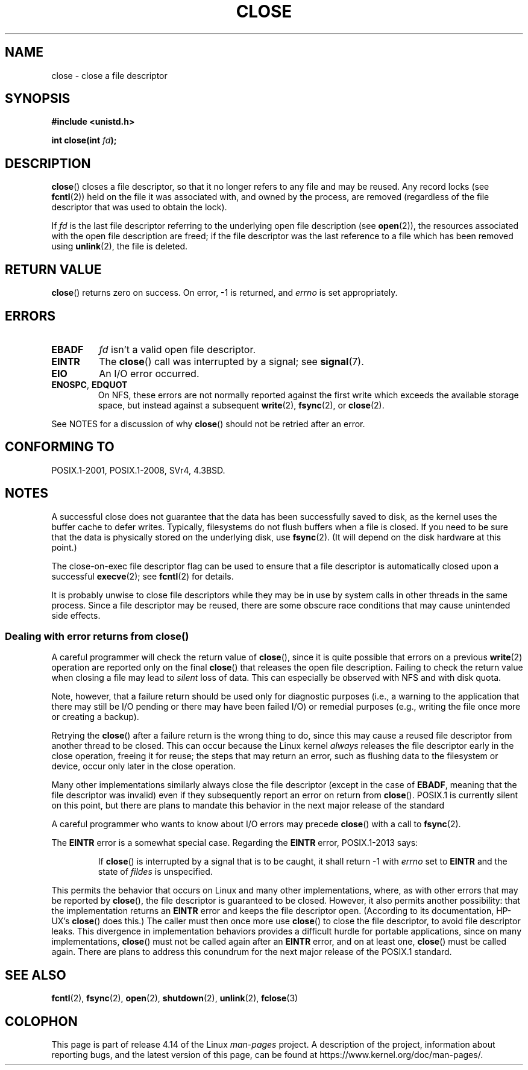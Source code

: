 .\" This manpage is Copyright (C) 1992 Drew Eckhardt;
.\" and Copyright (C) 1993 Michael Haardt, Ian Jackson.
.\" and Copyright (C) 2016 Michael Kerrisk <mtk.manpages@gmail.com>
.\"
.\" %%%LICENSE_START(VERBATIM)
.\" Permission is granted to make and distribute verbatim copies of this
.\" manual provided the copyright notice and this permission notice are
.\" preserved on all copies.
.\"
.\" Permission is granted to copy and distribute modified versions of this
.\" manual under the conditions for verbatim copying, provided that the
.\" entire resulting derived work is distributed under the terms of a
.\" permission notice identical to this one.
.\"
.\" Since the Linux kernel and libraries are constantly changing, this
.\" manual page may be incorrect or out-of-date.  The author(s) assume no
.\" responsibility for errors or omissions, or for damages resulting from
.\" the use of the information contained herein.  The author(s) may not
.\" have taken the same level of care in the production of this manual,
.\" which is licensed free of charge, as they might when working
.\" professionally.
.\"
.\" Formatted or processed versions of this manual, if unaccompanied by
.\" the source, must acknowledge the copyright and authors of this work.
.\" %%%LICENSE_END
.\"
.\" Modified Wed Jul 21 22:40:25 1993 by Rik Faith <faith@cs.unc.edu>
.\" Modified Sat Feb 18 15:27:48 1995 by Michael Haardt
.\" Modified Sun Apr 14 11:40:50 1996 by Andries Brouwer <aeb@cwi.nl>:
.\"   corrected description of effect on locks (thanks to
.\"   Tigran Aivazian <tigran@sco.com>).
.\" Modified Fri Jan 31 16:21:46 1997 by Eric S. Raymond <esr@thyrsus.com>
.\" Modified 2000-07-22 by Nicolás Lichtmaier <nick@debian.org>
.\"   added note about close(2) not guaranteeing that data is safe on close.
.\"
.TH CLOSE 2 2017-09-15 "Linux" "Linux Programmer's Manual"
.SH NAME
close \- close a file descriptor
.SH SYNOPSIS
.nf
.B #include <unistd.h>
.PP
.BI "int close(int " fd );
.fi
.SH DESCRIPTION
.BR close ()
closes a file descriptor, so that it no longer refers to any file and
may be reused.
Any record locks (see
.BR fcntl (2))
held on the file it was associated with,
and owned by the process, are removed (regardless of the file
descriptor that was used to obtain the lock).
.PP
If
.I fd
is the last file descriptor referring to the underlying
open file description (see
.BR open (2)),
the resources associated with the open file description are freed;
if the file descriptor was the last reference to a file which has been
removed using
.BR unlink (2),
the file is deleted.
.SH RETURN VALUE
.BR close ()
returns zero on success.
On error, \-1 is returned, and
.I errno
is set appropriately.
.SH ERRORS
.TP
.B EBADF
.I fd
isn't a valid open file descriptor.
.TP
.B EINTR
The
.BR close ()
call was interrupted by a signal; see
.BR signal (7).
.TP
.B EIO
An I/O error occurred.
.TP
.BR ENOSPC ", " EDQUOT
On NFS, these errors are not normally reported against the first write
which exceeds the available storage space, but instead against a
subsequent
.BR write (2),
.BR fsync (2),
or
.BR close (2).
.PP
See NOTES for a discussion of why
.BR close ()
should not be retried after an error.
.SH CONFORMING TO
POSIX.1-2001, POSIX.1-2008, SVr4, 4.3BSD.
.\" SVr4 documents an additional ENOLINK error condition.
.SH NOTES
A successful close does not guarantee that the data has been successfully
saved to disk, as the kernel uses the buffer cache to defer writes.
Typically, filesystems do not flush buffers when a file is closed.
If you need to be sure that
the data is physically stored on the underlying disk, use
.BR fsync (2).
(It will depend on the disk hardware at this point.)
.PP
The close-on-exec file descriptor flag can be used to ensure
that a file descriptor is automatically closed upon a successful
.BR execve (2);
see
.BR fcntl (2)
for details.
.PP
It is probably unwise to close file descriptors while
they may be in use by system calls in
other threads in the same process.
Since a file descriptor may be reused,
there are some obscure race conditions
that may cause unintended side effects.
.\" Date: Tue, 4 Sep 2007 13:57:35 +0200
.\" From: Fredrik Noring <noring@nocrew.org>
.\" One such race involves signals and ERESTARTSYS. If a file descriptor
.\" in use by a system call is closed and then reused by e.g. an
.\" independent open() in some unrelated thread, before the original system
.\" call has restarted after ERESTARTSYS, the original system call will
.\" later restart with the reused file descriptor. This is most likely a
.\" serious programming error.
.\"
.SS Dealing with error returns from close()
A careful programmer will check the return value of
.BR close (),
since it is quite possible that errors on a previous
.BR write (2)
operation are reported only on the final
.BR close ()
that releases the open file description.
Failing to check the return value when closing a file may lead to
.I silent
loss of data.
This can especially be observed with NFS and with disk quota.
.PP
Note, however, that a failure return should be used only for
diagnostic purposes (i.e., a warning to the application that there
may still be I/O pending or there may have been failed I/O)
or remedial purposes
(e.g., writing the file once more or creating a backup).
.PP
Retrying the
.BR close ()
after a failure return is the wrong thing to do,
.\" The file descriptor is released early in close();
.\" close() ==> __close_fd():
.\"			__put_unused_fd() ==> __clear_open_fd()
.\"			return filp_close(file, files);
.\"
.\" The errors are returned by filp_close() after the FD has been
.\" cleared for re-use.
since this may cause a reused file descriptor
from another thread to be closed.
This can occur because the Linux kernel
.I always
releases the file descriptor early in the close
operation, freeing it for reuse;
the steps that may return an error,
.\" filp_close()
such as flushing data to the filesystem or device,
occur only later in the close operation.
.PP
Many other implementations similarly always close the file descriptor
.\" FreeBSD documents this explicitly. From the look of the source code
.\" SVR4, ancient SunOS, later Solaris, and AIX all do this.
(except in the case of
.BR EBADF ,
meaning that the file descriptor was invalid)
even if they subsequently report an error on return from
.BR close ().
POSIX.1 is currently silent on this point,
but there are plans to mandate this behavior in the next major release
.\" Issue 8
of the standard
.PP
A careful programmer who wants to know about I/O errors may precede
.BR close ()
with a call to
.BR fsync (2).
.PP
The
.B EINTR
error is a somewhat special case.
Regarding the
.B EINTR
error, POSIX.1-2013 says:
.PP
.RS
If
.BR close ()
is interrupted by a signal that is to be caught, it shall return \-1 with
.I errno
set to
.B EINTR
and the state of
.I fildes
is unspecified.
.RE
.PP
This permits the behavior that occurs on Linux and
many other implementations, where,
as with other errors that may be reported by
.BR close (),
the file descriptor is guaranteed to be closed.
However, it also permits another possibility:
that the implementation returns an
.B EINTR
error and keeps the file descriptor open.
(According to its documentation, HP-UX's
.BR close ()
does this.)
The caller must then once more use
.BR close ()
to close the file descriptor, to avoid file descriptor leaks.
This divergence in implementation behaviors provides
a difficult hurdle for portable applications, since on many implementations,
.BR close ()
must not be called again after an
.B EINTR
error, and on at least one,
.BR close ()
must be called again.
There are plans to address this conundrum for
the next major release of the POSIX.1 standard.
.\" FIXME . for later review when Issue 8 is one day released...
.\" POSIX proposes further changes for EINTR
.\" http://austingroupbugs.net/tag_view_page.php?tag_id=8
.\" http://austingroupbugs.net/view.php?id=529
.\"
.\" FIXME .
.\" Review the following glibc bug later
.\" https://sourceware.org/bugzilla/show_bug.cgi?id=14627
.SH SEE ALSO
.BR fcntl (2),
.BR fsync (2),
.BR open (2),
.BR shutdown (2),
.BR unlink (2),
.BR fclose (3)
.SH COLOPHON
This page is part of release 4.14 of the Linux
.I man-pages
project.
A description of the project,
information about reporting bugs,
and the latest version of this page,
can be found at
\%https://www.kernel.org/doc/man\-pages/.
